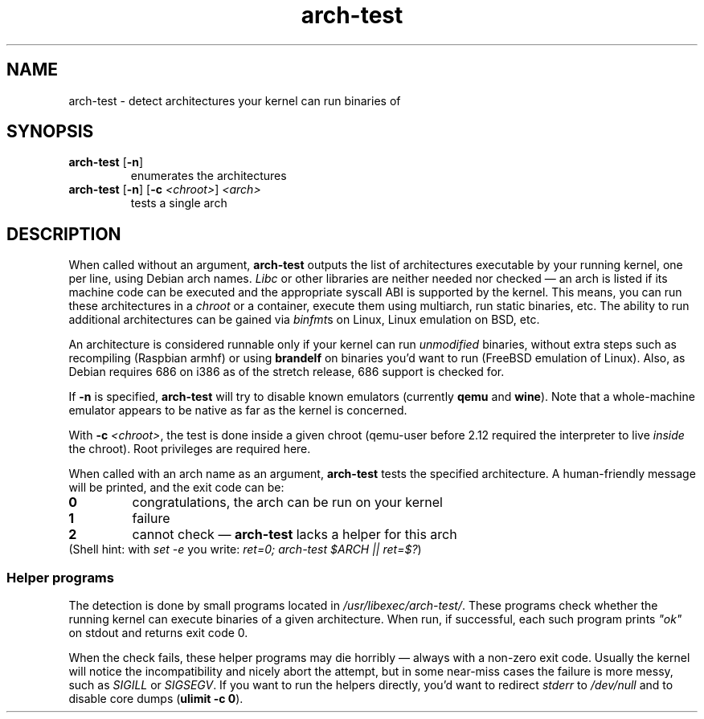 .TH arch-test 1
.SH NAME
arch-test \- detect architectures your kernel can run binaries of
.SH SYNOPSIS
.TP
.BR arch-test " [" -n ]
enumerates the architectures
.TP
.BR arch-test " [" -n ] " " [ -c " " "\fI<chroot>\fR" ] " " "\fI<arch>\fR"
tests a single arch
.SH DESCRIPTION
When called without an argument, \fBarch-test\fR outputs the list of
architectures executable by your running kernel, one per line, using Debian
arch names.  \fILibc\fR or other libraries are neither needed nor checked
\&\(em an arch is listed if its machine code can be executed and the
appropriate syscall ABI is supported by the kernel.  This means, you can run
these architectures in a \fIchroot\fR or a container, execute them using
multiarch, run static binaries, etc.  The ability to run additional
architectures can be gained via \fIbinfmt\fRs on Linux, Linux emulation on
BSD, etc.

An architecture is considered runnable only if your kernel can run
\fIunmodified\fR binaries, without extra steps such as recompiling (Raspbian
armhf) or using \fBbrandelf\fR on binaries you'd want to run (FreeBSD
emulation of Linux).  Also, as Debian requires 686 on i386 as of the stretch
release, 686 support is checked for.

If \fB-n\fR is specified, \fBarch-test\fR will try to disable known
emulators (currently \fBqemu\fR and \fBwine\fR).  Note that a whole-machine
emulator appears to be native as far as the kernel is concerned.

With \fB-c\fR \fI<chroot>\fR, the test is done inside a given chroot
(qemu-user before 2.12 required the interpreter to live \fIinside\fR the
chroot).  Root privileges are required here.

When called with an arch name as an argument, \fBarch-test\fR tests the
specified architecture.  A human-friendly message will be printed, and the
exit code can be:
.TP
.B 0
congratulations, the arch can be run on your kernel
.TP
.B 1
failure
.TP
.B 2
cannot check \(em \fBarch-test\fR lacks a helper for this arch

.TP
(Shell hint: with \fIset -e\fR you write: \fIret=0; arch-test $ARCH || ret=$?\fR)

.SS "Helper programs"
The detection is done by small programs located in
\fI/usr/libexec/arch-test/\fR.  These programs check whether the running kernel
can execute binaries of a given architecture.  When run, if successful, each
such program prints \fI"ok"\fR on stdout and returns exit code 0.

When the check fails, these helper programs may die horribly \(em always
with a non-zero exit code.  Usually the kernel will notice the
incompatibility and nicely abort the attempt, but in some near-miss cases
the failure is more messy, such as \fISIGILL\fR or \fISIGSEGV\fR.  If you
want to run the helpers directly, you'd want to redirect \fIstderr\fR to
\&\fI/dev/null\fR and to disable core dumps (\fBulimit -c 0\fR).
